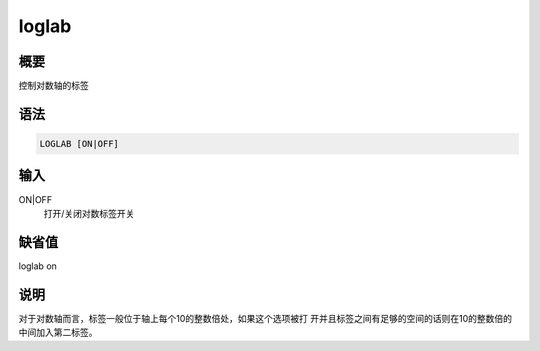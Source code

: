 loglab
======

概要
----

控制对数轴的标签

语法
----

.. code:: bash

    LOGLAB [ON|OFF]

输入
----

ON|OFF
    打开/关闭对数标签开关

缺省值
------

loglab on

说明
----

对于对数轴而言，标签一般位于轴上每个10的整数倍处，如果这个选项被打
开并且标签之间有足够的空间的话则在10的整数倍的中间加入第二标签。
